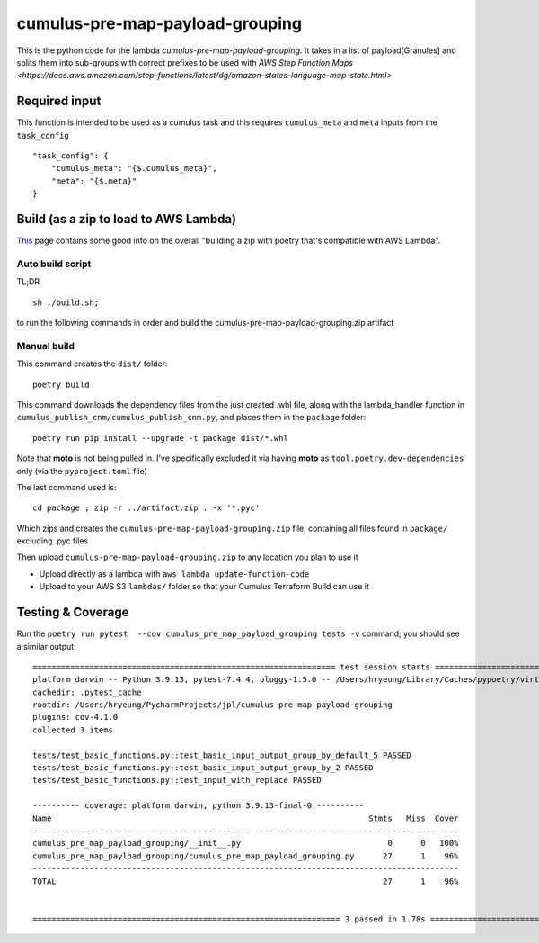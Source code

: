 ====
cumulus-pre-map-payload-grouping
====
This is the python code for the lambda `cumulus-pre-map-payload-grouping`.
It takes in a list of payload[Granules] and splits them into sub-groups with correct prefixes to be used with `AWS Step Function Maps <https://docs.aws.amazon.com/step-functions/latest/dg/amazon-states-language-map-state.html>`

Required input
====
This function is intended to be used as a cumulus task and this requires ``cumulus_meta`` and ``meta`` inputs from the ``task_config``
::
    "task_config": {
        "cumulus_meta": "{$.cumulus_meta}",
        "meta": "{$.meta}"
    }


Build (as a zip to load to AWS Lambda)
====
`This <https://chariotsolutions.com/blog/post/building-lambdas-with-poetry/>`_ page contains some good info on the overall "building a zip with poetry that's compatible with AWS Lambda".

Auto build script
----
TL;DR ::

    sh ./build.sh;

to run the following commands in order and build the cumulus-pre-map-payload-grouping.zip artifact

Manual build
----
This command creates the ``dist/`` folder::

    poetry build

This command downloads the dependency files from the just created .whl file, along with the lambda_handler function in ``cumulus_publish_cnm/cumulus_publish_cnm.py``, and places them in the ``package`` folder::

    poetry run pip install --upgrade -t package dist/*.whl

Note that **moto** is not being pulled in. I've specifically excluded it via having **moto** as ``tool.poetry.dev-dependencies`` only (via the ``pyproject.toml`` file)

The last command used is::

    cd package ; zip -r ../artifact.zip . -x '*.pyc'

Which zips and creates the ``cumulus-pre-map-payload-grouping.zip`` file, containing all files found in ``package/`` excluding .pyc files

Then upload ``cumulus-pre-map-payload-grouping.zip`` to any location you plan to use it

* Upload directly as a lambda with ``aws lambda update-function-code``
* Upload to your AWS S3 ``lambdas/`` folder so that your Cumulus Terraform Build can use it

Testing & Coverage
====
Run the ``poetry run pytest  --cov cumulus_pre_map_payload_grouping tests -v`` command; you should see a similar output::

    ================================================================ test session starts =================================================================
    platform darwin -- Python 3.9.13, pytest-7.4.4, pluggy-1.5.0 -- /Users/hryeung/Library/Caches/pypoetry/virtualenvs/cumulus-pre-map-payload-grouping-xwquyyR7-py3.9/bin/python
    cachedir: .pytest_cache
    rootdir: /Users/hryeung/PycharmProjects/jpl/cumulus-pre-map-payload-grouping
    plugins: cov-4.1.0
    collected 3 items

    tests/test_basic_functions.py::test_basic_input_output_group_by_default_5 PASSED                                                               [ 33%]
    tests/test_basic_functions.py::test_basic_input_output_group_by_2 PASSED                                                                       [ 66%]
    tests/test_basic_functions.py::test_input_with_replace PASSED                                                                                  [100%]

    ---------- coverage: platform darwin, python 3.9.13-final-0 ----------
    Name                                                                   Stmts   Miss  Cover
    ------------------------------------------------------------------------------------------
    cumulus_pre_map_payload_grouping/__init__.py                               0      0   100%
    cumulus_pre_map_payload_grouping/cumulus_pre_map_payload_grouping.py      27      1    96%
    ------------------------------------------------------------------------------------------
    TOTAL                                                                     27      1    96%


    ================================================================= 3 passed in 1.78s ==================================================================

